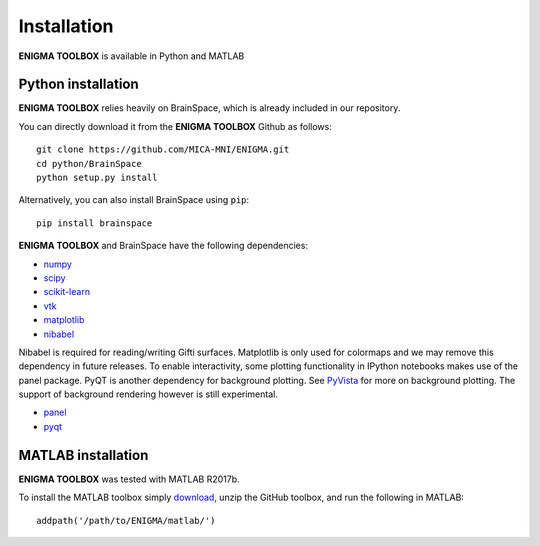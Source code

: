 .. _install_page:

Installation
==============================

**ENIGMA TOOLBOX** is available in Python and MATLAB


Python installation
-------------------

**ENIGMA TOOLBOX** relies heavily on BrainSpace, which is already included in our repository.

You can directly download it from the **ENIGMA TOOLBOX** Github as follows: ::

    git clone https://github.com/MICA-MNI/ENIGMA.git
    cd python/BrainSpace
    python setup.py install


Alternatively, you can also install BrainSpace using ``pip``: ::

    pip install brainspace


**ENIGMA TOOLBOX** and BrainSpace have the following dependencies:

- `numpy <https://numpy.org/>`_
- `scipy <https://scipy.org/scipylib/index.html>`_
- `scikit-learn <https://scikit-learn.org/stable/>`_
- `vtk <https://vtk.org/>`_
- `matplotlib <https://matplotlib.org/>`_
- `nibabel <https://nipy.org/nibabel/index.html>`_

Nibabel is required for reading/writing Gifti surfaces. Matplotlib is only
used for colormaps and we may remove this dependency in future releases.
To enable interactivity, some plotting functionality in IPython notebooks makes
use of the panel package. PyQT is another dependency for background plotting.
See `PyVista <https://docs.pyvista.org/plotting/qt_plotting.html#background-plotting>`_
for more on background plotting. The support of background rendering however
is still experimental.

* `panel <https://panel.pyviz.org/>`_
* `pyqt <https://riverbankcomputing.com/software/pyqt/intro>`_



MATLAB installation
-------------------

**ENIGMA TOOLBOX** was tested with MATLAB R2017b.

To install the MATLAB toolbox simply `download
<https://github.com/MICA-MNI/ENIGMA>`_, unzip the GitHub toolbox, and run
the following in MATLAB: ::

    addpath('/path/to/ENIGMA/matlab/')

